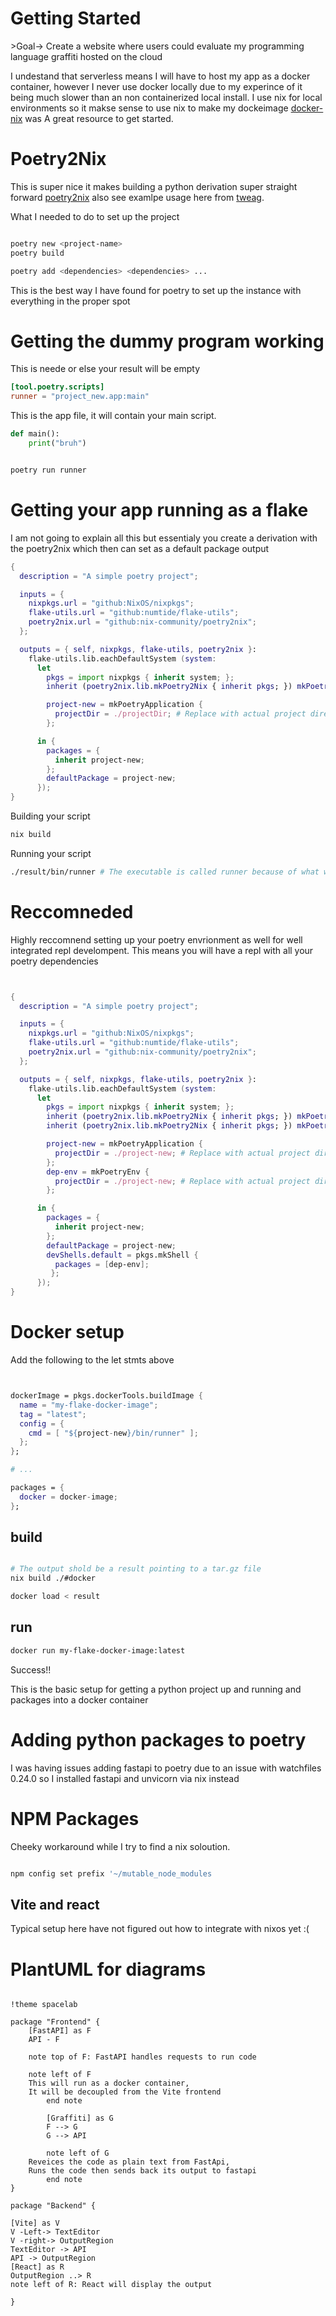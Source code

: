 
* Getting Started
>Goal-> Create a website where users could evaluate my programming language graffiti hosted on the cloud

I undestand that serverless means I will have to host my app as a docker container, however I never use docker locally due to my experince of it being much slower than an non containerized local install.  I use nix for local environments so it makse sense to use nix to make my dockeimage  [[https://johns.codes/blog/rust-enviorment-and-docker-build-with-nix-flakes][docker-nix]] was A great resource to get started.  

* Poetry2Nix

This is super nice it makes building a python derivation super straight forward [[https://github.com/nix-community/poetry2nix/blob/master/bin/poetry2nix][poetry2nix]] also see examlpe usage here from [[https://www.tweag.io/blog/2020-08-12-poetry2nix/][tweag]]. 


What I needed to do to set up the project
#+begin_src sh

poetry new <project-name>
poetry build

poetry add <dependencies> <dependencies> ... 

#+end_src

This is the best way I have found for poetry to set up the instance with everything in the proper spot

* Getting the dummy program working


This is neede or else your result will be empty
#+begin_src toml
[tool.poetry.scripts]
runner = "project_new.app:main"
#+end_src

This is the app file, it will contain your main script. 

#+begin_src python
def main():
    print("bruh")
#+end_src 

#+begin_src sh

poetry run runner

#+end_src 

* Getting your app running as a flake

I am not going to explain all this but essentialy you create a derivation with the poetry2nix which then can set as a default package output

#+begin_src nix
{
  description = "A simple poetry project";

  inputs = {
    nixpkgs.url = "github:NixOS/nixpkgs";
    flake-utils.url = "github:numtide/flake-utils";
    poetry2nix.url = "github:nix-community/poetry2nix";
  };

  outputs = { self, nixpkgs, flake-utils, poetry2nix }:
    flake-utils.lib.eachDefaultSystem (system:
      let
        pkgs = import nixpkgs { inherit system; };
        inherit (poetry2nix.lib.mkPoetry2Nix { inherit pkgs; }) mkPoetryApplication;

        project-new = mkPoetryApplication {
          projectDir = ./projectDir; # Replace with actual project directory
        };

      in {
        packages = {
          inherit project-new;
        };
        defaultPackage = project-new;
      });
}

#+end_src 

Building your script

#+begin_src sh
nix build 
#+end_src 


Running your script

#+begin_src sh
./result/bin/runner # The executable is called runner because of what we named it in pyproject.toml
#+end_src 

* Reccomneded

Highly reccomnend setting up your poetry envrionment as well for well integrated repl develompent.  This means you will have a repl with all your poetry dependencies

#+begin_src nix


{
  description = "A simple poetry project";

  inputs = {
    nixpkgs.url = "github:NixOS/nixpkgs";
    flake-utils.url = "github:numtide/flake-utils";
    poetry2nix.url = "github:nix-community/poetry2nix";
  };

  outputs = { self, nixpkgs, flake-utils, poetry2nix }:
    flake-utils.lib.eachDefaultSystem (system:
      let
        pkgs = import nixpkgs { inherit system; };
        inherit (poetry2nix.lib.mkPoetry2Nix { inherit pkgs; }) mkPoetryApplication;
        inherit (poetry2nix.lib.mkPoetry2Nix { inherit pkgs; }) mkPoetryEnv;

        project-new = mkPoetryApplication {
          projectDir = ./project-new; # Replace with actual project directory
        };
        dep-env = mkPoetryEnv {
          projectDir = ./project-new; # Replace with actual project directory
        };

      in {
        packages = {
          inherit project-new;
        };
        defaultPackage = project-new;
        devShells.default = pkgs.mkShell {
          packages = [dep-env];
         };
      });
}
#+end_src 

* Docker setup

Add the following to the let stmts above 

#+begin_src nix


dockerImage = pkgs.dockerTools.buildImage {
  name = "my-flake-docker-image";
  tag = "latest";
  config = {
    cmd = [ "${project-new}/bin/runner" ];
  };
};

# ...

packages = {
  docker = docker-image;
};

#+end_src 

** build

#+begin_src sh

# The output shold be a result pointing to a tar.gz file
nix build ./#docker

docker load < result 
#+end_src 

** run

#+begin_src sh
docker run my-flake-docker-image:latest
#+end_src 

Success!!

This is the basic setup for getting a python project up and running and packages into a docker container

* Adding python packages to poetry

I was having issues adding fastapi to poetry due to an issue with watchfiles 0.24.0 so I installed fastapi and unvicorn via nix instead

* NPM Packages
Cheeky workaround while I try to find a nix soloution.  

#+begin_src sh

npm config set prefix '~/mutable_node_modules

#+end_src 

** Vite and react 
Typical setup here have not figured out how to integrate with nixos yet :(


* PlantUML for diagrams
#+begin_src plantuml :file ./hello-uml.png

!theme spacelab

package "Frontend" {
	[FastAPI] as F 
	API - F

	note top of F: FastAPI handles requests to run code

	note left of F
	This will run as a docker container,
	It will be decoupled from the Vite frontend
        end note

        [Graffiti] as G
        F --> G
        G --> API

        note left of G
	Reveices the code as plain text from FastApi,
	Runs the code then sends back its output to fastapi
        end note
}

package "Backend" {

[Vite] as V
V -Left-> TextEditor
V -right-> OutputRegion
TextEditor -> API
API -> OutputRegion
[React] as R
OutputRegion ..> R
note left of R: React will display the output

}


#+end_src
#+RESULTS:
[[file:./hello-uml.png]]
